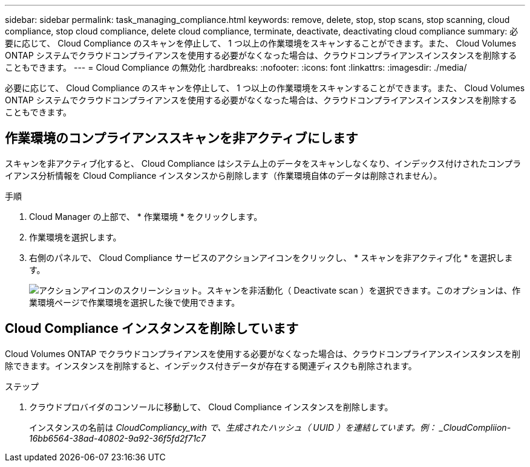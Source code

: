 ---
sidebar: sidebar 
permalink: task_managing_compliance.html 
keywords: remove, delete, stop, stop scans, stop scanning, cloud compliance, stop cloud compliance, delete cloud compliance, terminate, deactivate, deactivating cloud compliance 
summary: 必要に応じて、 Cloud Compliance のスキャンを停止して、 1 つ以上の作業環境をスキャンすることができます。また、 Cloud Volumes ONTAP システムでクラウドコンプライアンスを使用する必要がなくなった場合は、クラウドコンプライアンスインスタンスを削除することもできます。 
---
= Cloud Compliance の無効化
:hardbreaks:
:nofooter: 
:icons: font
:linkattrs: 
:imagesdir: ./media/


[role="lead"]
必要に応じて、 Cloud Compliance のスキャンを停止して、 1 つ以上の作業環境をスキャンすることができます。また、 Cloud Volumes ONTAP システムでクラウドコンプライアンスを使用する必要がなくなった場合は、クラウドコンプライアンスインスタンスを削除することもできます。



== 作業環境のコンプライアンススキャンを非アクティブにします

スキャンを非アクティブ化すると、 Cloud Compliance はシステム上のデータをスキャンしなくなり、インデックス付けされたコンプライアンス分析情報を Cloud Compliance インスタンスから削除します（作業環境自体のデータは削除されません）。

.手順
. Cloud Manager の上部で、 * 作業環境 * をクリックします。
. 作業環境を選択します。
. 右側のパネルで、 Cloud Compliance サービスのアクションアイコンをクリックし、 * スキャンを非アクティブ化 * を選択します。
+
image:screenshot_deactivate_compliance_scan.png["アクションアイコンのスクリーンショット。スキャンを非活動化（ Deactivate scan ）を選択できます。このオプションは、作業環境ページで作業環境を選択した後で使用できます。"]





== Cloud Compliance インスタンスを削除しています

Cloud Volumes ONTAP でクラウドコンプライアンスを使用する必要がなくなった場合は、クラウドコンプライアンスインスタンスを削除できます。インスタンスを削除すると、インデックス付きデータが存在する関連ディスクも削除されます。

.ステップ
. クラウドプロバイダのコンソールに移動して、 Cloud Compliance インスタンスを削除します。
+
インスタンスの名前は _CloudCompliancy_with で、生成されたハッシュ（ UUID ）を連結しています。例： _CloudCompliion-16bb6564-38ad-40802-9a92-36f5fd2f71c7_


